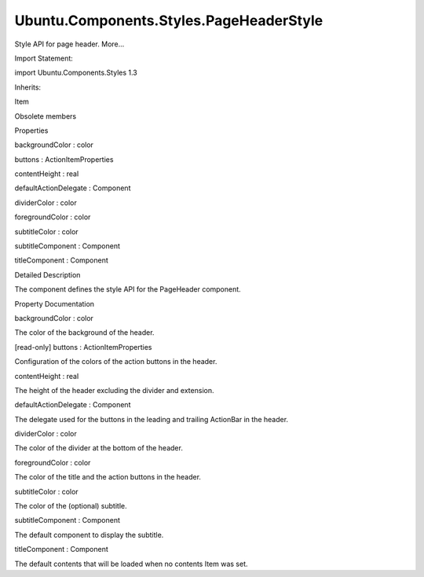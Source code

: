 Ubuntu.Components.Styles.PageHeaderStyle
========================================

.. raw:: html

   <p>

Style API for page header. More...

.. raw:: html

   </p>

.. raw:: html

   <!-- @@@PageHeaderStyle -->

.. raw:: html

   <table class="alignedsummary">

.. raw:: html

   <tr>

.. raw:: html

   <td class="memItemLeft rightAlign topAlign">

Import Statement:

.. raw:: html

   </td>

.. raw:: html

   <td class="memItemRight bottomAlign">

import Ubuntu.Components.Styles 1.3

.. raw:: html

   </td>

.. raw:: html

   </tr>

.. raw:: html

   <tr>

.. raw:: html

   <td class="memItemLeft rightAlign topAlign">

Inherits:

.. raw:: html

   </td>

.. raw:: html

   <td class="memItemRight bottomAlign">

.. raw:: html

   <p>

Item

.. raw:: html

   </p>

.. raw:: html

   </td>

.. raw:: html

   </tr>

.. raw:: html

   </table>

.. raw:: html

   <ul>

.. raw:: html

   <li>

Obsolete members

.. raw:: html

   </li>

.. raw:: html

   </ul>

.. raw:: html

   <h2 id="properties">

Properties

.. raw:: html

   </h2>

.. raw:: html

   <ul>

.. raw:: html

   <li class="fn">

backgroundColor : color

.. raw:: html

   </li>

.. raw:: html

   <li class="fn">

buttons : ActionItemProperties

.. raw:: html

   </li>

.. raw:: html

   <li class="fn">

contentHeight : real

.. raw:: html

   </li>

.. raw:: html

   <li class="fn">

defaultActionDelegate : Component

.. raw:: html

   </li>

.. raw:: html

   <li class="fn">

dividerColor : color

.. raw:: html

   </li>

.. raw:: html

   <li class="fn">

foregroundColor : color

.. raw:: html

   </li>

.. raw:: html

   <li class="fn">

subtitleColor : color

.. raw:: html

   </li>

.. raw:: html

   <li class="fn">

subtitleComponent : Component

.. raw:: html

   </li>

.. raw:: html

   <li class="fn">

titleComponent : Component

.. raw:: html

   </li>

.. raw:: html

   </ul>

.. raw:: html

   <!-- $$$PageHeaderStyle-description -->

.. raw:: html

   <h2 id="details">

Detailed Description

.. raw:: html

   </h2>

.. raw:: html

   </p>

.. raw:: html

   <p>

The component defines the style API for the PageHeader component.

.. raw:: html

   </p>

.. raw:: html

   <!-- @@@PageHeaderStyle -->

.. raw:: html

   <h2>

Property Documentation

.. raw:: html

   </h2>

.. raw:: html

   <!-- $$$backgroundColor -->

.. raw:: html

   <table class="qmlname">

.. raw:: html

   <tr valign="top" id="backgroundColor-prop">

.. raw:: html

   <td class="tblQmlPropNode">

.. raw:: html

   <p>

backgroundColor : color

.. raw:: html

   </p>

.. raw:: html

   </td>

.. raw:: html

   </tr>

.. raw:: html

   </table>

.. raw:: html

   <p>

The color of the background of the header.

.. raw:: html

   </p>

.. raw:: html

   <!-- @@@backgroundColor -->

.. raw:: html

   <table class="qmlname">

.. raw:: html

   <tr valign="top" id="buttons-prop">

.. raw:: html

   <td class="tblQmlPropNode">

.. raw:: html

   <p>

[read-only] buttons : ActionItemProperties

.. raw:: html

   </p>

.. raw:: html

   </td>

.. raw:: html

   </tr>

.. raw:: html

   </table>

.. raw:: html

   <p>

Configuration of the colors of the action buttons in the header.

.. raw:: html

   </p>

.. raw:: html

   <!-- @@@buttons -->

.. raw:: html

   <table class="qmlname">

.. raw:: html

   <tr valign="top" id="contentHeight-prop">

.. raw:: html

   <td class="tblQmlPropNode">

.. raw:: html

   <p>

contentHeight : real

.. raw:: html

   </p>

.. raw:: html

   </td>

.. raw:: html

   </tr>

.. raw:: html

   </table>

.. raw:: html

   <p>

The height of the header excluding the divider and extension.

.. raw:: html

   </p>

.. raw:: html

   <!-- @@@contentHeight -->

.. raw:: html

   <table class="qmlname">

.. raw:: html

   <tr valign="top" id="defaultActionDelegate-prop">

.. raw:: html

   <td class="tblQmlPropNode">

.. raw:: html

   <p>

defaultActionDelegate : Component

.. raw:: html

   </p>

.. raw:: html

   </td>

.. raw:: html

   </tr>

.. raw:: html

   </table>

.. raw:: html

   <p>

The delegate used for the buttons in the leading and trailing ActionBar
in the header.

.. raw:: html

   </p>

.. raw:: html

   <!-- @@@defaultActionDelegate -->

.. raw:: html

   <table class="qmlname">

.. raw:: html

   <tr valign="top" id="dividerColor-prop">

.. raw:: html

   <td class="tblQmlPropNode">

.. raw:: html

   <p>

dividerColor : color

.. raw:: html

   </p>

.. raw:: html

   </td>

.. raw:: html

   </tr>

.. raw:: html

   </table>

.. raw:: html

   <p>

The color of the divider at the bottom of the header.

.. raw:: html

   </p>

.. raw:: html

   <!-- @@@dividerColor -->

.. raw:: html

   <table class="qmlname">

.. raw:: html

   <tr valign="top" id="foregroundColor-prop">

.. raw:: html

   <td class="tblQmlPropNode">

.. raw:: html

   <p>

foregroundColor : color

.. raw:: html

   </p>

.. raw:: html

   </td>

.. raw:: html

   </tr>

.. raw:: html

   </table>

.. raw:: html

   <p>

The color of the title and the action buttons in the header.

.. raw:: html

   </p>

.. raw:: html

   <!-- @@@foregroundColor -->

.. raw:: html

   <table class="qmlname">

.. raw:: html

   <tr valign="top" id="subtitleColor-prop">

.. raw:: html

   <td class="tblQmlPropNode">

.. raw:: html

   <p>

subtitleColor : color

.. raw:: html

   </p>

.. raw:: html

   </td>

.. raw:: html

   </tr>

.. raw:: html

   </table>

.. raw:: html

   <p>

The color of the (optional) subtitle.

.. raw:: html

   </p>

.. raw:: html

   <!-- @@@subtitleColor -->

.. raw:: html

   <table class="qmlname">

.. raw:: html

   <tr valign="top" id="subtitleComponent-prop">

.. raw:: html

   <td class="tblQmlPropNode">

.. raw:: html

   <p>

subtitleComponent : Component

.. raw:: html

   </p>

.. raw:: html

   </td>

.. raw:: html

   </tr>

.. raw:: html

   </table>

.. raw:: html

   <p>

The default component to display the subtitle.

.. raw:: html

   </p>

.. raw:: html

   <!-- @@@subtitleComponent -->

.. raw:: html

   <table class="qmlname">

.. raw:: html

   <tr valign="top" id="titleComponent-prop">

.. raw:: html

   <td class="tblQmlPropNode">

.. raw:: html

   <p>

titleComponent : Component

.. raw:: html

   </p>

.. raw:: html

   </td>

.. raw:: html

   </tr>

.. raw:: html

   </table>

.. raw:: html

   <p>

The default contents that will be loaded when no contents Item was set.

.. raw:: html

   </p>

.. raw:: html

   <!-- @@@titleComponent -->


